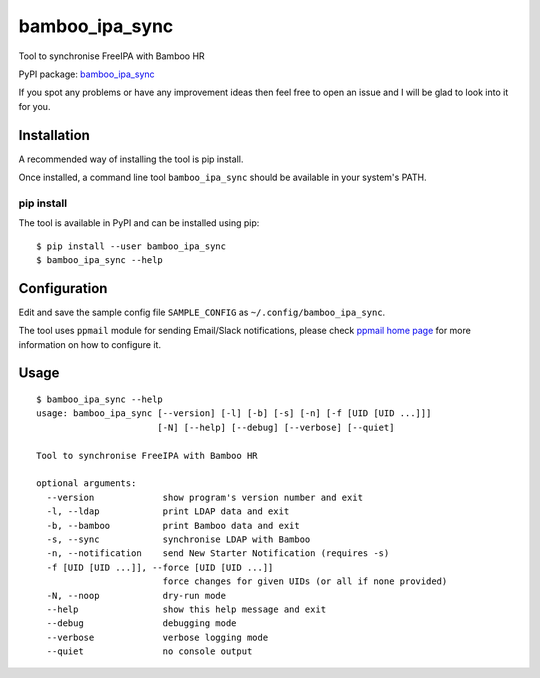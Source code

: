 bamboo_ipa_sync
===============

Tool to synchronise FreeIPA with Bamboo HR

PyPI package:
`bamboo_ipa_sync <https://pypi.python.org/pypi/bamboo_ipa_sync>`__

If you spot any problems or have any improvement ideas then feel free to
open an issue and I will be glad to look into it for you.

Installation
------------

A recommended way of installing the tool is pip install.

Once installed, a command line tool ``bamboo_ipa_sync`` should be
available in your system's PATH.

pip install
~~~~~~~~~~~

The tool is available in PyPI and can be installed using pip:

::

   $ pip install --user bamboo_ipa_sync
   $ bamboo_ipa_sync --help

Configuration
-------------

Edit and save the sample config file ``SAMPLE_CONFIG`` as
``~/.config/bamboo_ipa_sync``.

The tool uses ``ppmail`` module for sending Email/Slack notifications,
please check `ppmail home page <https://github.com/peterpakos/ppmail>`__
for more information on how to configure it.

Usage
-----

::

   $ bamboo_ipa_sync --help
   usage: bamboo_ipa_sync [--version] [-l] [-b] [-s] [-n] [-f [UID [UID ...]]]
                          [-N] [--help] [--debug] [--verbose] [--quiet]

   Tool to synchronise FreeIPA with Bamboo HR

   optional arguments:
     --version             show program's version number and exit
     -l, --ldap            print LDAP data and exit
     -b, --bamboo          print Bamboo data and exit
     -s, --sync            synchronise LDAP with Bamboo
     -n, --notification    send New Starter Notification (requires -s)
     -f [UID [UID ...]], --force [UID [UID ...]]
                           force changes for given UIDs (or all if none provided)
     -N, --noop            dry-run mode
     --help                show this help message and exit
     --debug               debugging mode
     --verbose             verbose logging mode
     --quiet               no console output
